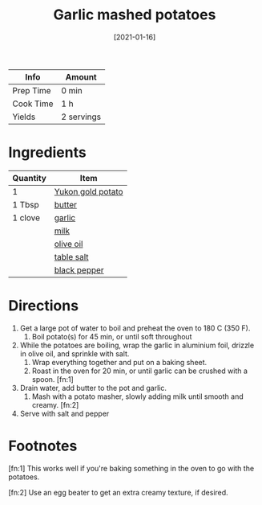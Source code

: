 :PROPERTIES:
:ID:       8657b90a-b21f-470f-ac6a-c3fc9950af6a
:END:
#+TITLE: Garlic mashed potatoes
#+DATE: [2021-01-16]
#+LAST_MODIFIED: [2022-10-02 Sun 11:00]
#+FILETAGS: :recipe:vegetarian:dinner:side:

| Info      | Amount     |
|-----------+------------|
| Prep Time | 0 min      |
| Cook Time | 1 h        |
| Yields    | 2 servings |

* Ingredients

| Quantity | Item              |
|----------+-------------------|
| 1        | [[id:90910e36-410c-4b76-8b19-97d1c735b083][Yukon gold potato]] |
| 1 Tbsp   | [[id:c2560014-7e89-4ef5-a628-378773b307e5][butter]]            |
| 1 clove  | [[id:f120187f-f080-4f7c-b2cc-72dc56228a07][garlic]]            |
|          | [[id:5f1d6346-a46a-4d90-b1cd-ab72ada2716a][milk]]              |
|          | [[id:a3cbe672-676d-4ce9-b3d5-2ab7cdef6810][olive oil]]         |
|          | [[id:505e3767-00ab-4806-8966-555302b06297][table salt]]        |
|          | [[id:68516e6c-ad08-45fd-852b-ba45ce50a68b][black pepper]]      |

* Directions

1. Get a large pot of water to boil and preheat the oven to 180 C (350 F).
   1. Boil potato(s) for 45 min, or until soft throughout
2. While the potatoes are boiling, wrap the garlic in aluminium foil, drizzle in olive oil, and sprinkle with salt.
   1. Wrap everything together and put on a baking sheet.
   2. Roast in the oven for 20 min, or until garlic can be crushed with a spoon. [fn:1]
3. Drain water, add butter to the pot and garlic.
   1. Mash with a potato masher, slowly adding milk until smooth and creamy. [fn:2]
4. Serve with salt and pepper

* Footnotes

  [fn:1] This works well if you're baking something in the oven to go with the potatoes.

  [fn:2] Use an egg beater to get an extra creamy texture, if desired.
